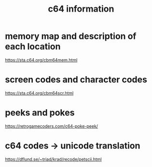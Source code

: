 #+title: c64 information

* memory map and description of each location
  https://sta.c64.org/cbm64mem.html
* screen codes and character codes
  https://sta.c64.org/cbm64scr.html
* peeks and pokes
  https://retrogamecoders.com/c64-poke-peek/
* c64 codes -> unicode translation
  https://dflund.se/~triad/krad/recode/petscii.html
